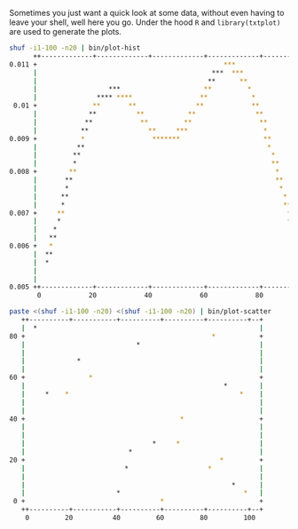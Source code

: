 Sometimes you just want a quick look at some data, without even having to leave
your shell, well here you go. Under the hood =R= and =library(txtplot)= are used
to generate the plots.

#+BEGIN_SRC sh
shuf -i1-100 -n20 | bin/plot-hist
      ++-------------+-------------+-------------+-------------+-------------+-+
0.011 +                                               ***                      +
      |                                            ***  ***                    |
      |                                           **      **                   |
      |                  ***                     **         *                  |
      |               **** ****                 **           *                 |
 0.01 +              **       **               **            **                +
      |             **          **           **               **               |
      |            **            **         **                 **              |
      |           **               **     ***                   *              |
0.009 +           *                 *******                     **             +
      |          **                                              *             |
      |         **                                                *            |
      |         *                                                 **           |
0.008 +        **                                                  *           +
      |       **                                                   **          |
      |       *                                                     *          |
      |      **                                                      *         |
      |      *                                                       **        |
0.007 +     **                                                        *        +
      |     *                                                         **       |
      |    *                                                           *       |
      |   **                                                            *      |
0.006 +   *                                                             **     +
      |  **                                                              *     |
      |  *                                                               **    |
      |                                                                   *    |
      |                                                                   **   |
0.005 ++-------------+-------------+-------------+-------------+-------------+-+
       0            20            40            60            80            100 
#+END_SRC

#+BEGIN_SRC sh
paste <(shuf -i1-100 -n20) <(shuf -i1-100 -n20) | bin/plot-scatter 
   ++----------+-----------+----------+----------+----------+--+
   |  *                                                        |
80 +                                               *           +
   |                            *                              |
   |                                                           |
   |             *                                             |
   |                                                           |
60 +                *                                          +
   |                                                  *        |
   |     *    *                                           *    |
   |                                                           |
   |                                                           |
40 +                                       *                   +
   |                                                           |
   |                                                           |
   |                                *     *                    |
   |                          *                                |
20 +                                                 *         +
   |                         *                    *            |
   |                                                           |
   |                                                    *      |
   |                       *                               *   |
 0 +                                  *                        +
   ++----------+-----------+----------+----------+----------+--+
    0         20          40         60         80         100  

#+END_SRC

